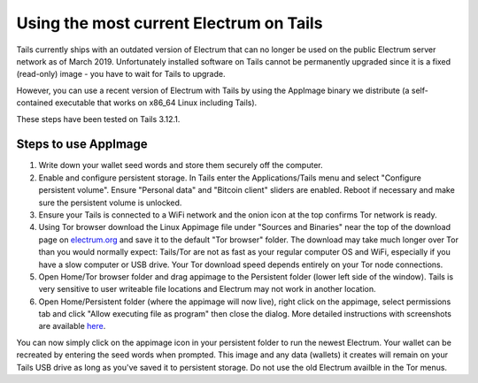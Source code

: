 Using the most current Electrum on Tails
========================================

Tails currently ships with an outdated version of Electrum that can no longer be used on the public Electrum server network as of March 2019. Unfortunately installed software on Tails cannot be permanently upgraded since it is a fixed (read-only) image - you have to wait for Tails to upgrade.

However, you can use a recent version of Electrum with Tails by using the AppImage binary we distribute (a self-contained executable that works on x86_64 Linux including Tails). 

These steps have been tested on Tails 3.12.1.

Steps to use AppImage
---------------------

1. Write down your wallet seed words and store them securely off the computer.
2. Enable and configure persistent storage. In Tails enter the Applications/Tails menu and select "Configure persistent volume". Ensure "Personal data" and "Bitcoin client" sliders are enabled. Reboot if necessary and make sure the persistent volume is unlocked.
3. Ensure your Tails is connected to a WiFi network and the onion icon at the top confirms Tor network is ready. 
4. Using Tor browser download the Linux Appimage file under "Sources and Binaries" near the top of the download page on electrum.org_  and save it to the default "Tor browser" folder. The download may take much longer over Tor than you would normally expect: Tails/Tor are not as fast as your regular computer OS and WiFi, especially if you have a slow computer or USB drive. Your Tor download speed depends entirely on your Tor node connections. 
5. Open Home/Tor browser folder and drag appimage to the Persistent folder (lower left side of the window). Tails is very sensitive to user writeable file locations and Electrum may not work in another location.
6. Open Home/Persistent folder (where the appimage will now live), right click on the appimage, select permissions tab and click "Allow executing file as program" then close the dialog. More detailed instructions with screenshots are available here_.

.. _electrum.org: https://electrum.org/#download
.. _here: https://docs.appimage.org/user-guide/run-appimages.html

You can now simply click on the appimage icon in your persistent folder to run the newest Electrum. Your wallet can be recreated by entering the seed words when prompted. This image and any data (wallets) it creates will remain on your Tails USB drive as long as you've saved it to persistent storage. Do not use the old Electrum availble in the Tor menus. 

